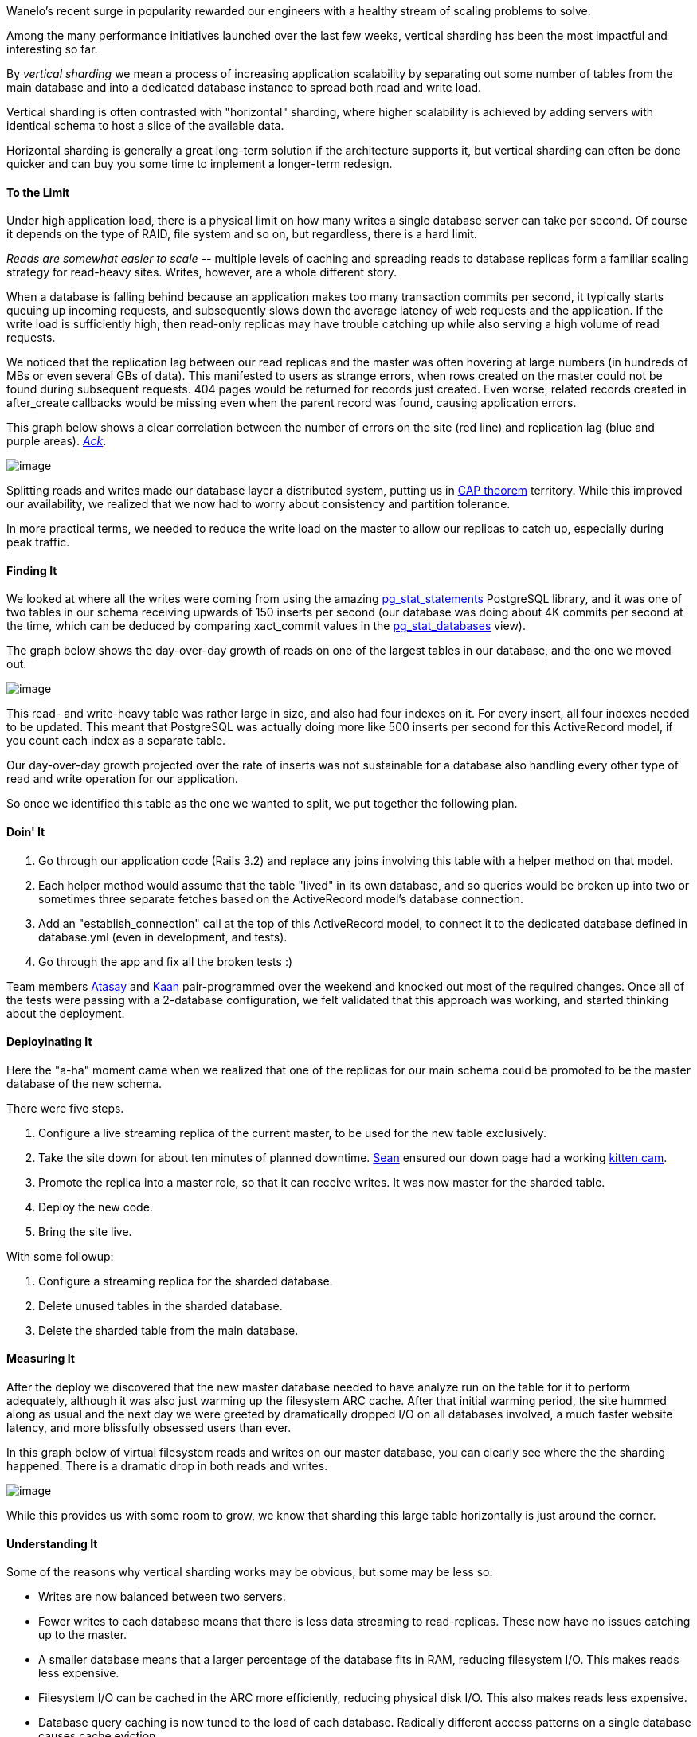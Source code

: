:page-title: "The Case For Vertical Sharding"
:page-liquid:
:page-author_id: 1
:page-categories: ["devops", "programming"]
:page-comments: true
:page-excerpt: In this post I share the story of overcoming a massive scalability bottleneck from too many writes ino the Analytics database table used for Event collection, using Vertical Sharding.
:page-layout: post
:page-post_image: /assets/images/posts/the-case-for-vertical-sharding.png
:page-tags: ["sharding", "scalability", "databases", "postgresql"]
:page-asciidoc_toc: true

Wanelo's recent surge in popularity rewarded our engineers with a healthy stream of scaling problems to solve.

Among the many performance initiatives launched over the last few weeks, vertical sharding has been the most impactful and interesting so far.

By _vertical sharding_ we mean a process of increasing application scalability by separating out some number of tables from the main database and into a dedicated database instance to spread both read and write load.

Vertical sharding is often contrasted with "horizontal" sharding, where higher scalability is achieved by adding servers with identical schema to host a slice of the available data.

Horizontal sharding is generally a great long-term solution if the architecture supports it, but vertical sharding can often be done quicker and can buy you some time to implement a longer-term redesign.

==== To the Limit

Under high application load, there is a physical limit on how many writes a single database server can take per second. Of course it depends on the type of RAID, file system and so on, but regardless, there is a hard limit.

_Reads are somewhat easier to scale --_ multiple levels of caching and spreading reads to database replicas form a familiar scaling strategy for read-heavy sites. Writes, however, are a whole different story.

When a database is falling behind because an application makes too many transaction commits per second, it typically starts queuing up incoming requests, and subsequently slows down the average latency of web requests and the application. If the write load is sufficiently high, then read-only replicas may have trouble catching up while also serving a high volume of read requests.

We noticed that the replication lag between our read replicas and the master was often hovering at large numbers (in hundreds of MBs or even several GBs of data). This manifested to users as strange errors, when rows created on the master could not be found during subsequent requests. 404 pages would be returned for records just created. Even worse, related records created in after_create callbacks would be missing even when the parent record was found, causing application errors.

This graph below shows a clear correlation between the number of errors on the site (red line) and replication lag (blue and purple areas). http://2damnfunny.com/wp-content/uploads/2012/12/Freak-Out-Cat-Does-Not-Like-Surprises.jpg[_Ack_].

image::http://media.tumblr.com/bb33d14a689045aba6bc0b5f88f1828f/tumblr_inline_mhmybneN7s1qz4rgp.png[image]

Splitting reads and writes made our database layer a distributed system, putting us in http://en.wikipedia.org/wiki/CAP_theorem[CAP theorem] territory. While this improved our availability, we realized that we now had to worry about consistency and partition tolerance.

In more practical terms, we needed to reduce the write load on the master to allow our replicas to catch up, especially during peak traffic.

==== Finding It

We looked at where all the writes were coming from using the amazing http://www.postgresql.org/docs/9.2/static/pgstatstatements.html[pg_stat_statements] PostgreSQL library, and it was one of two tables in our schema receiving upwards of 150 inserts per second (our database was doing about 4K commits per second at the time, which can be deduced by comparing xact_commit values in the http://www.postgresql.org/docs/9.2/static/monitoring-stats.html#PG-STAT-DATABASE-VIEW[pg_stat_databases] view).

The graph below shows the day-over-day growth of reads on one of the largest tables in our database, and the one we moved out.

image::http://media.tumblr.com/a0c44e6ef51c459310ca6e629175ad04/tumblr_inline_mhnpol0xuo1qz4rgp.png[image]

This read- and write-heavy table was rather large in size, and also had four indexes on it. For every insert, all four indexes needed to be updated. This meant that PostgreSQL was actually doing more like 500 inserts per second for this ActiveRecord model, if you count each index as a separate table.

Our day-over-day growth projected over the rate of inserts was not sustainable for a database also handling every other type of read and write operation for our application.

So once we identified this table as the one we wanted to split, we put together the following plan.

==== Doin' It

. Go through our application code (Rails 3.2) and replace any joins involving this table with a helper method on that model.
. Each helper method would assume that the table "lived" in its own database, and so queries would be broken up into two or sometimes three separate fetches based on the ActiveRecord model's database connection.
. Add an "establish_connection" call at the top of this ActiveRecord model, to connect it to the dedicated database defined in database.yml (even in development, and tests).
. Go through the app and fix all the broken tests :)

Team members http://wanelo.com/atasay[Atasay] and http://wanelo.com/kaan[Kaan] pair-programmed over the weekend and knocked out most of the required changes. Once all of the tests were passing with a 2-database configuration, we felt validated that this approach was working, and started thinking about the deployment.

==== Deployinating It

Here the "a-ha" moment came when we realized that one of the replicas for our main schema could be promoted to be the master database of the new schema.

There were five steps.

. Configure a live streaming replica of the current master, to be used for the new table exclusively.
. Take the site down for about ten minutes of planned downtime. http://wanelo.com/seanflannagan[Sean] ensured our down page had a working http://animal.discovery.com/tv-shows/too-cute/games-more/kitten-cam.htm[kitten cam].
. Promote the replica into a master role, so that it can receive writes. It was now master for the sharded table.
. Deploy the new code.
. Bring the site live.

With some followup:

. Configure a streaming replica for the sharded database.
. Delete unused tables in the sharded database.
. Delete the sharded table from the main database.

==== Measuring It

After the deploy we discovered that the new master database needed to have analyze run on the table for it to perform adequately, although it was also just warming up the filesystem ARC cache. After that initial warming period, the site hummed along as usual and the next day we were greeted by dramatically dropped I/O on all databases involved, a much faster website latency, and more blissfully obsessed users than ever.

In this graph below of virtual filesystem reads and writes on our master database, you can clearly see where the the sharding happened. There is a dramatic drop in both reads and writes.

image::http://media.tumblr.com/ba2729c6f8738168f8a49b301d4cd5f7/tumblr_inline_mhmyeaJ9Av1qz4rgp.png[image]

While this provides us with some room to grow, we know that sharding this large table horizontally is just around the corner.

==== Understanding It

Some of the reasons why vertical sharding works may be obvious, but some may be less so:

* Writes are now balanced between two servers.
* Fewer writes to each database means that there is less data streaming to read-replicas. These now have no issues catching up to the master.
* A smaller database means that a larger percentage of the database fits in RAM, reducing filesystem I/O. This makes reads less expensive.
* Filesystem I/O can be cached in the ARC more efficiently, reducing physical disk I/O. This also makes reads less expensive.
* Database query caching is now tuned to the load of each database. Radically different access patterns on a single database causes cache eviction.

==== Thinking About It

As we keep growing, this table is destined to become a standalone web service, behind a clean JSON API which will provide an abstraction above its (future) horizontally sharded implementation. Who knows what data store it will use then. We're big fans of PostgreSQL, but that's the beauty of using APIs -- whether it's PostgreSQL, Redis, Cassandra or even a filesystem datastore, the API can stay the same. Today we made a small step toward this architecture.

Feel free to leave a comment with questions or suggestions.

==== Endnotes

We use PostgreSQL 9.2.2 and are happily hosted on the http://joyent.com/products/joyent-cloud[Joyent Public Cloud]. We run on Rails 3.2 and Ruby 1.9.3.

For splitting database reads and writes to read-replicas, we are using https://github.com/taskrabbit/makara[Makara] (https://www.taskrabbit.com/[TaskRabbit]'s open-sourced Ruby gem), which we https://github.com/wanelo/makara[forked] for use with PostgreSQL.

-http://wanelo.com/kigster[Konstantin]
